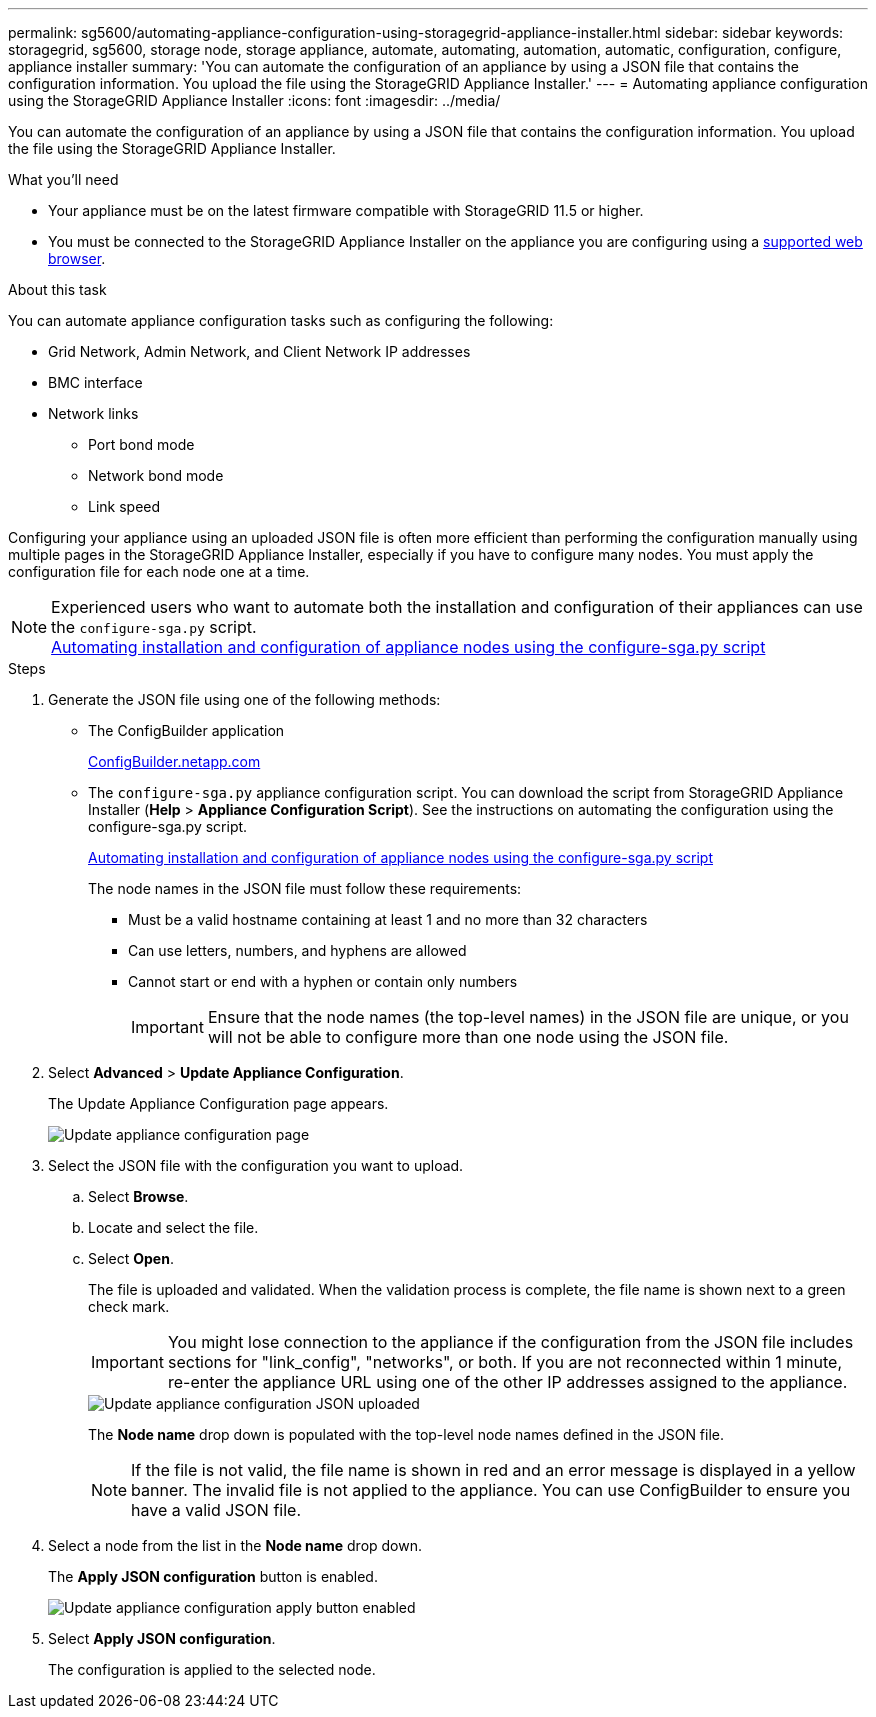 ---
permalink: sg5600/automating-appliance-configuration-using-storagegrid-appliance-installer.html
sidebar: sidebar
keywords: storagegrid, sg5600, storage node, storage appliance, automate, automating, automation, automatic, configuration, configure, appliance installer
summary: 'You can automate the configuration of an appliance by using a JSON file that contains the configuration information. You upload the file using the StorageGRID Appliance Installer.'
---
= Automating appliance configuration using the StorageGRID Appliance Installer
:icons: font
:imagesdir: ../media/

[.lead]
You can automate the configuration of an appliance by using a JSON file that contains the configuration information. You upload the file using the StorageGRID Appliance Installer.

.What you'll need

* Your appliance must be on the latest firmware compatible with StorageGRID 11.5 or higher.
* You must be connected to the StorageGRID Appliance Installer on the appliance you are configuring using a xref:../admin/web-browser-requirements.adoc[supported web browser].

.About this task

You can automate appliance configuration tasks such as configuring the following:

* Grid Network, Admin Network, and Client Network IP addresses
* BMC interface
* Network links
 ** Port bond mode
 ** Network bond mode
 ** Link speed

Configuring your appliance using an uploaded JSON file is often more efficient than performing the configuration manually using multiple pages in the StorageGRID Appliance Installer, especially if you have to configure many nodes. You must apply the configuration file for each node one at a time.

NOTE: Experienced users who want to automate both the installation and configuration of their appliances can use the `configure-sga.py` script. +
xref:automating-installation-configuration-appliance-nodes-configure-sga-py-script.adoc[Automating installation and configuration of appliance nodes using the configure-sga.py script]

.Steps

. Generate the JSON file using one of the following methods:
 ** The ConfigBuilder application
+
https://configbuilder.netapp.com/[ConfigBuilder.netapp.com^]

 ** The `configure-sga.py` appliance configuration script. You can download the script from StorageGRID Appliance Installer (*Help* > *Appliance Configuration Script*). See the instructions on automating the configuration using the configure-sga.py script.
+
xref:automating-installation-configuration-appliance-nodes-configure-sga-py-script.adoc[Automating installation and configuration of appliance nodes using the configure-sga.py script]
+
The node names in the JSON file must follow these requirements:

 *** Must be a valid hostname containing at least 1 and no more than 32 characters
 *** Can use letters, numbers, and hyphens are allowed
 *** Cannot start or end with a hyphen or contain only numbers
+
IMPORTANT: Ensure that the node names (the top-level names) in the JSON file are unique, or you will not be able to configure more than one node using the JSON file.
. Select *Advanced* > *Update Appliance Configuration*.
+
The Update Appliance Configuration page appears.
+
image::../media/update_appliance_configuration.png[Update appliance configuration page]

. Select the JSON file with the configuration you want to upload.
 .. Select *Browse*.
 .. Locate and select the file.
 .. Select *Open*.
+
The file is uploaded and validated. When the validation process is complete, the file name is shown next to a green check mark.
+
IMPORTANT: You might lose connection to the appliance if the configuration from the JSON file includes sections for "link_config", "networks", or both. If you are not reconnected within 1 minute, re-enter the appliance URL using one of the other IP addresses assigned to the appliance.
+
image::../media/update_appliance_configuration_valid_json.png[Update appliance configuration JSON uploaded]
+
The *Node name* drop down is populated with the top-level node names defined in the JSON file.
+
NOTE: If the file is not valid, the file name is shown in red and an error message is displayed in a yellow banner. The invalid file is not applied to the appliance. You can use ConfigBuilder to ensure you have a valid JSON file.
. Select a node from the list in the *Node name* drop down.
+
The *Apply JSON configuration* button is enabled.
+
image::../media/update_appliance_configuration_apply_button_enabled.png[Update appliance configuration apply button enabled]

. Select *Apply JSON configuration*.
+
The configuration is applied to the selected node.
